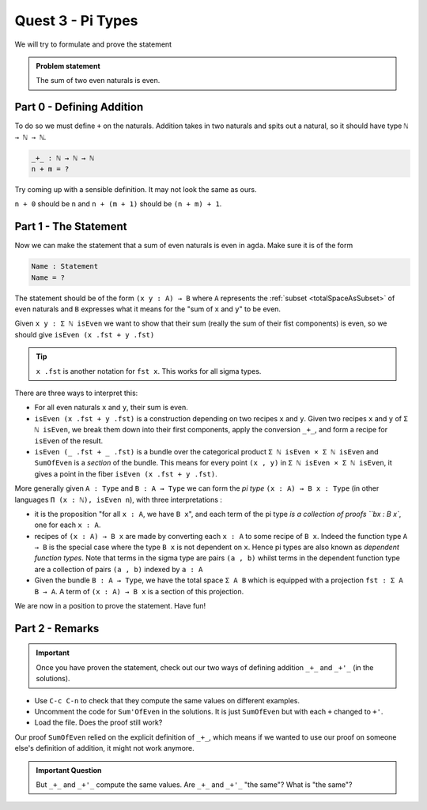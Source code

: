 .. _quest3PiTypes:

******************
Quest 3 - Pi Types
******************

We will try to formulate and prove the statement

.. admonition:: Problem statement

   The sum of two even naturals is even.

Part 0 - Defining Addition 
==========================

To do so we must define ``+`` on the naturals.
Addition takes in two naturals and spits out a natural,
so it should have type ``ℕ → ℕ → ℕ``.

.. code-block:: agda

   _+_ : ℕ → ℕ → ℕ
   n + m = ?

Try coming up with a sensible definition.
It may not look the same as ours.

.. raw:: html

   <p>
   <details>
   <summary>Hint</summary>

``n + 0`` should be ``n`` and ``n + (m + 1)`` should be ``(n + m) + 1``.

.. raw:: html

   </details>
   </p>

Part 1 - The Statement
======================

Now we can make the statement that a sum of even naturals is even in ``agda``.
Make sure it is of the form

.. code:: agda

   Name : Statement
   Name = ?

The statement should be of the form ``(x y : A) → B`` where ``A``
represents the :ref:`subset <totalSpaceAsSubset>` of even naturals
and ``B`` expresses what it means for the "sum of ``x`` and ``y``" to be even.

.. raw:: html

   <p>
   <details>
   <summary>Hint</summary>

Given ``x y : Σ ℕ isEven`` we want to show that their sum
(really the sum of their fist components) is even,
so we should give ``isEven (x .fst + y .fst)``

.. tip::

   ``x .fst`` is another notation for ``fst x``.
   This works for all sigma types.

.. raw:: html

   </details>
   </p>

There are three ways to interpret this:

.. raw:: html

   <p>
   <details>
   <summary>Spoiler</summary>


- For all even naturals ``x`` and ``y``,
  their sum is even.
- ``isEven (x .fst + y .fst)`` is a construction depending on two recipes
  ``x`` and ``y``.
  Given two recipes ``x`` and ``y`` of ``Σ ℕ isEven``,
  we break them down into their first components,
  apply the conversion ``_+_``,
  and form a recipe for ``isEven`` of the result.
- ``isEven (_ .fst + _ .fst)`` is a bundle over the categorical product
  ``Σ ℕ isEven × Σ ℕ isEven`` and ``SumOfEven`` is a *section* of the bundle.
  This means for every point ``(x , y)`` in ``Σ ℕ isEven × Σ ℕ isEven``,
  it gives a point in the fiber ``isEven (x .fst + y .fst)``.

  ..
     (picture)

.. raw:: html

   </details>
   </p>

More generally given ``A : Type`` and ``B : A → Type``
we can form the *pi type* ``(x : A) → B x : Type``
(in other languages ``Π (x : ℕ), isEven n``),
with three interpretations :

- it is the proposition "for all ``x : A``, we have ``B x``",
  and each term of the pi type `is a collection of proofs ``bx : B x``,
  one for each ``x : A``.
- recipes of ``(x : A) → B x`` are made by
  converting each ``x : A`` to some recipe of ``B x``.
  Indeed the function type ``A → B`` is
  the special case where
  the type ``B x`` is not dependent on ``x``.
  Hence pi types are also known as *dependent function types*.
  Note that terms in the sigma type are pairs ``(a , b)``
  whilst terms in the dependent function type are
  a collection of pairs ``(a , b)`` indexed by ``a : A``
- Given the bundle ``B : A → Type``,
  we have the total space ``Σ A B`` which is equipped with a projection
  ``fst : Σ A B → A``.
  A term of ``(x : A) → B x`` is a section of this projection.

We are now in a position to prove the statement. Have fun!

Part 2 - Remarks
================

.. important::

   Once you have proven the statement,
   check out our two ways of defining addition ``_+_`` and ``_+'_``
   (in the solutions).

- Use ``C-c C-n`` to check that they compute the same values
  on different examples.
- Uncomment the code for ``Sum'OfEven`` in the solutions.
  It is just ``SumOfEven`` but with each ``+`` changed to ``+'``.
- Load the file. Does the proof still work?

Our proof ``SumOfEven`` relied on
the explicit definition of ``_+_``,
which means if we wanted to use our proof on
someone else's definition of addition,
it might not work anymore.

.. admonition:: Important Question

   But ``_+_`` and ``_+'_`` compute the same values.
   Are ``_+_`` and ``_+'_`` "the same"? What is "the same"?
